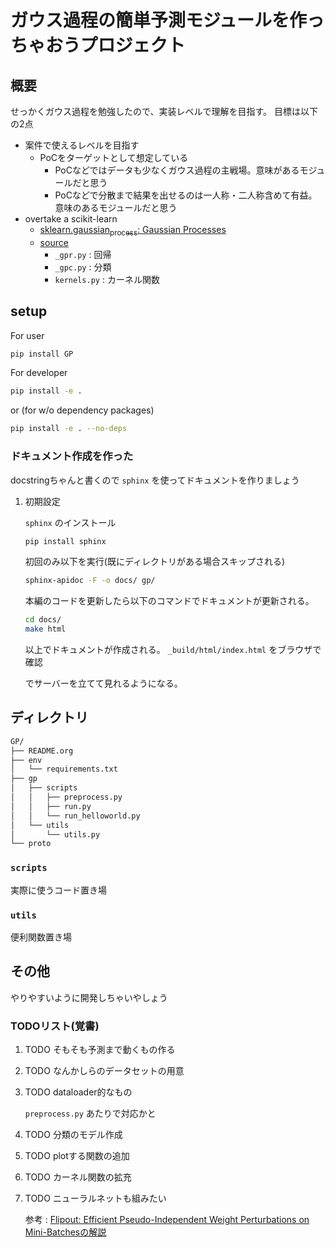 * ガウス過程の簡単予測モジュールを作っちゃおうプロジェクト
** 概要
せっかくガウス過程を勉強したので、実装レベルで理解を目指す。
目標は以下の2点
- 案件で使えるレベルを目指す
  - PoCをターゲットとして想定している
    - PoCなどではデータも少なくガウス過程の主戦場。意味があるモジュールだと思う
    - PoCなどで分散まで結果を出せるのは一人称・二人称含めて有益。意味のあるモジュールだと思う
- overtake a scikit-learn
  - [[https://scikit-learn.org/stable/modules/gaussian_process.html#gaussian-process][sklearn.gaussian_process: Gaussian Processes]]
  - [[https://github.com/scikit-learn/scikit-learn/tree/fd237278e895b42abe8d8d09105cbb82dc2cbba7/sklearn/gaussian_process][source]]
    - ~_gpr.py~ : 回帰
    - ~_gpc.py~ : 分類
    - ~kernels.py~ : カーネル関数
** setup
For user
#+BEGIN_SRC bash
pip install GP
#+END_SRC


For developer
#+BEGIN_SRC bash
pip install -e .
#+END_SRC

or (for w/o dependency packages)
#+BEGIN_SRC bash
pip install -e . --no-deps
#+END_SRC
*** ドキュメント作成を作った
docstringちゃんと書くので ~sphinx~ を使ってドキュメントを作りましょう
**** 初期設定
~sphinx~ のインストール
 #+BEGIN_SRC bash
pip install sphinx
 #+END_SRC

初回のみ以下を実行(既にディレクトリがある場合スキップされる)
 #+BEGIN_SRC bash
sphinx-apidoc -F -o docs/ gp/
 #+END_SRC

 本編のコードを更新したら以下のコマンドでドキュメントが更新される。
 #+BEGIN_SRC bash
cd docs/
make html
 #+END_SRC

 以上でドキュメントが作成される。
 ~_build/html/index.html~ をブラウザで確認

 でサーバーを立てて見れるようになる。

** ディレクトリ
#+BEGIN_SRC bash
GP/
├── README.org
├── env
│   └── requirements.txt
├── gp
│   ├── scripts
│   │   ├── preprocess.py
│   │   ├── run.py
│   │   └── run_helloworld.py
│   └── utils
│       └── utils.py
└── proto
#+END_SRC
*** ~scripts~
実際に使うコード置き場
*** ~utils~
便利関数置き場
** その他
 やりやすいように開発しちゃいやしょう
*** TODOリスト(覚書)
**** TODO そもそも予測まで動くもの作る
**** TODO なんかしらのデータセットの用意
**** TODO dataloader的なもの
~preprocess.py~ あたりで対応かと
**** TODO 分類のモデル作成
**** TODO plotする関数の追加
**** TODO カーネル関数の拡充
**** TODO ニューラルネットも組みたい
参考 : [[https://brainpad.atlassian.net/wiki/spaces/~499002829/pages/1346045974/Flipout+Efficient+Pseudo-Independent+Weight+Perturbations+on+Mini-Batches][Flipout: Efficient Pseudo-Independent Weight Perturbations on Mini-Batchesの解説]]
